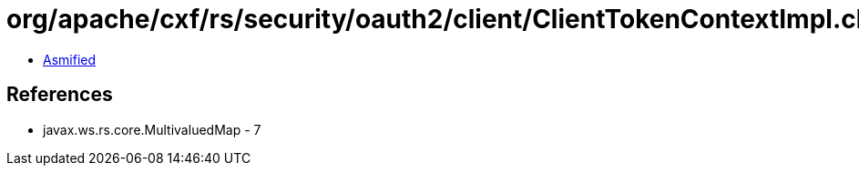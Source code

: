= org/apache/cxf/rs/security/oauth2/client/ClientTokenContextImpl.class

 - link:ClientTokenContextImpl-asmified.java[Asmified]

== References

 - javax.ws.rs.core.MultivaluedMap - 7
